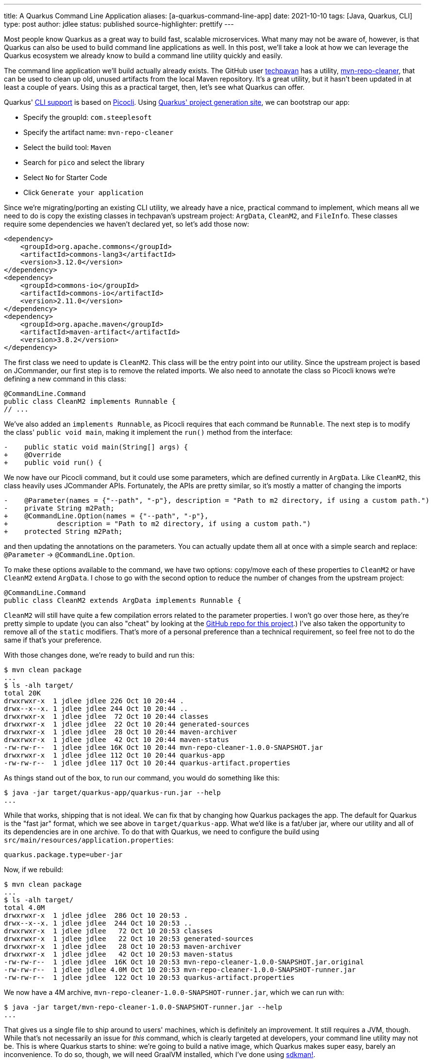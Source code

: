 ---
title: A Quarkus Command Line Application
aliases: [a-quarkus-command-line-app]
date: 2021-10-10
tags: [Java, Quarkus, CLI]
type: post
author: jdlee
status: published
source-highlighter: prettify
---

Most people know Quarkus as a great way to build fast, scalable microservices. What many may not be aware of, however, is that Quarkus can also be used to build command line applications as well. In this post, we'll take a look at how we can leverage the Quarkus ecosystem we already know to build a command line utility quickly and easily.

// more

The command line application we'll build actually already exists. The GitHub user https://github.com/techpavan[techpavan] has a utility, https://github.com/techpavan/mvn-repo-cleaner[mvn-repo-cleaner], that can be used to clean up old, unused artifacts from the local Maven repository. It's a great utility, but it hasn't been updated in at least a couple of years. Using this as a practical target, then, let's see what Quarkus can offer.

Quarkus' https://quarkus.io/guides/command-mode-reference[CLI support] is based on https://quarkus.io/guides/picocli[Picocli]. Using https://code.quarkus.io/?g=com.steeplesoft&a=mvn-repo-cleaner&nc=true&e=picocli&extension-search=pico[Quarkus' project generation site], we can bootstrap our app:

* Specify the groupId: `com.steeplesoft`
* Specify the artifact name: `mvn-repo-cleaner`
* Select the build tool: `Maven`
* Search for `pico` and select the library
* Select `No` for Starter Code
* Click `Generate your application`

Since we're migrating/porting an existing CLI utility, we already have a nice, practical command to implement, which means
all we need to do is copy the existing classes in techpavan's upstream project: `ArgData`, `CleanM2`, and `FileInfo`. These
classes require some dependencies we haven't declared yet, so let's add those now:

[source,xml]
----
<dependency>
    <groupId>org.apache.commons</groupId>
    <artifactId>commons-lang3</artifactId>
    <version>3.12.0</version>
</dependency>
<dependency>
    <groupId>commons-io</groupId>
    <artifactId>commons-io</artifactId>
    <version>2.11.0</version>
</dependency>
<dependency>
    <groupId>org.apache.maven</groupId>
    <artifactId>maven-artifact</artifactId>
    <version>3.8.2</version>
</dependency>
----

The first class we need to update is `CleanM2`. This class will be the entry point into our utility. Since the upstream
project is based on JCommander, our first step is to remove the related imports. We also need to annotate the class so
Picocli knows we're defining a new command in this class:

[source,java]
----
@CommandLine.Command
public class CleanM2 implements Runnable {
// ...
----

We've also added an `implements Runnable`, as Picocli requires that each command be `Runnable`. The next step is to
modify the class' `public void main`, making it implement the `run()` method from the interface:

[source]
----
-    public static void main(String[] args) {
+    @Override
+    public void run() {
----

We now have our Picocli command, but it could use some parameters, which are defined currently in `ArgData`. Like `CleanM2`,
this class heavily uses JCommander APIs. Fortunately, the APIs are pretty similar, so it's mostly a matter of changing the
imports

[source]
----
-    @Parameter(names = {"--path", "-p"}, description = "Path to m2 directory, if using a custom path.")
-    private String m2Path;
+    @CommandLine.Option(names = {"--path", "-p"},
+            description = "Path to m2 directory, if using a custom path.")
+    protected String m2Path;
----

and then updating the annotations on the parameters. You can actually update them all at once with a simple search and replace: `@Parameter` -> `@CommandLine.Option`.

To make these options available to the command, we have two options: copy/move each of these properties to `CleanM2` or
have `CleanM2` extend `ArgData`. I chose to go with the second option to reduce the number of changes from the upstream
project:

[source,java]
----
@CommandLine.Command
public class CleanM2 extends ArgData implements Runnable {
----

`CleanM2` will still have quite a few compilation errors related to the parameter properties. I won't go over those here,
as they're pretty simple to update (you can also "cheat" by looking at the https://github.com/jasondlee/mvn-repo-cleaner/tree/1.0.0[GitHub repo for this project].) I've also taken the opportunity to remove all of the
`static` modifiers. That's more of a personal preference than a technical requirement, so feel free not to do the same
if that's your preference.

With those changes done, we're ready to build and run this:

[source,bash]
----
$ mvn clean package
...
$ ls -alh target/
total 20K
drwxrwxr-x  1 jdlee jdlee 226 Oct 10 20:44 .
drwx--x--x. 1 jdlee jdlee 244 Oct 10 20:44 ..
drwxrwxr-x  1 jdlee jdlee  72 Oct 10 20:44 classes
drwxrwxr-x  1 jdlee jdlee  22 Oct 10 20:44 generated-sources
drwxrwxr-x  1 jdlee jdlee  28 Oct 10 20:44 maven-archiver
drwxrwxr-x  1 jdlee jdlee  42 Oct 10 20:44 maven-status
-rw-rw-r--  1 jdlee jdlee 16K Oct 10 20:44 mvn-repo-cleaner-1.0.0-SNAPSHOT.jar
drwxrwxr-x  1 jdlee jdlee 112 Oct 10 20:44 quarkus-app
-rw-rw-r--  1 jdlee jdlee 117 Oct 10 20:44 quarkus-artifact.properties
----

As things stand out of the box, to run our command, you would do something like this:

[source,bash]
----
$ java -jar target/quarkus-app/quarkus-run.jar --help
...
----

While that works, shipping that is not ideal. We can fix that by changing how Quarkus packages the app. The default for
Quarkus is the "fast jar" format, which we see above in `target/quarkus-app`. What we'd like is a fat/uber jar, where
our utility and all of its dependencies are in one archive. To do that with Quarkus, we need to configure the build
using `src/main/resources/application.properties`:

[source,java]
----
quarkus.package.type=uber-jar
----

Now, if we rebuild:

[source,bash]
----
$ mvn clean package
...
$ ls -alh target/
total 4.0M
drwxrwxr-x  1 jdlee jdlee  286 Oct 10 20:53 .
drwx--x--x. 1 jdlee jdlee  244 Oct 10 20:53 ..
drwxrwxr-x  1 jdlee jdlee   72 Oct 10 20:53 classes
drwxrwxr-x  1 jdlee jdlee   22 Oct 10 20:53 generated-sources
drwxrwxr-x  1 jdlee jdlee   28 Oct 10 20:53 maven-archiver
drwxrwxr-x  1 jdlee jdlee   42 Oct 10 20:53 maven-status
-rw-rw-r--  1 jdlee jdlee  16K Oct 10 20:53 mvn-repo-cleaner-1.0.0-SNAPSHOT.jar.original
-rw-rw-r--  1 jdlee jdlee 4.0M Oct 10 20:53 mvn-repo-cleaner-1.0.0-SNAPSHOT-runner.jar
-rw-rw-r--  1 jdlee jdlee  122 Oct 10 20:53 quarkus-artifact.properties
----

We now have a 4M archive, `mvn-repo-cleaner-1.0.0-SNAPSHOT-runner.jar`, which we can run with:

[source,bash]
----
$ java -jar target/mvn-repo-cleaner-1.0.0-SNAPSHOT-runner.jar --help
...
----

That gives us a single file to ship around to users' machines, which is definitely an improvement. It still requires
a JVM, though. While that's not necessarily an issue for _this_ command, which is clearly targeted at developers, your
command line utility may not be. This is where Quarkus starts to shine: we're going to build a native image, which
Quarkus makes super easy, barely an inconvenience. To do so, though, we will need GraalVM installed, which I've done using
https://sdkman.io[sdkman!].

[source]
----
$ sdk install java 21.2.0.r16-grl
$ sdk use java 21.2.0.r16-grl
$ gu install native-image
$ mvn -Pnative package
...
[INFO] [io.quarkus.deployment.pkg.steps.NativeImageBuildRunner] /home/jdlee/.sdkman/candidates/java/21.2.0.r16-grl/bin/native-image -J-Djava.util.logging.manager=org.jboss.logmanager.LogManager -J-Duser.language=en -J-Duser.country=US -J-Dfile.encoding=UTF-8 -H:InitialCollectionPolicy=com.oracle.svm.core.genscavenge.CollectionPolicy\$BySpaceAndTime -H:+JNI -H:+AllowFoldMethods -H:FallbackThreshold=0 -H:+ReportExceptionStackTraces -H:-AddAllCharsets -H:EnableURLProtocols=http -H:NativeLinkerOption=-no-pie -H:-UseServiceLoaderFeature -H:+StackTrace -H:-ParseOnce mvn-repo-cleaner-1.0.0-SNAPSHOT-runner -jar mvn-repo-cleaner-1.0.0-SNAPSHOT-runner.jar
[mvn-repo-cleaner-1.0.0-SNAPSHOT-runner:20610]    classlist:     888.08 ms,  0.96 GB
[mvn-repo-cleaner-1.0.0-SNAPSHOT-runner:20610]        (cap):     461.21 ms,  0.96 GB
[mvn-repo-cleaner-1.0.0-SNAPSHOT-runner:20610]        setup:   1,674.56 ms,  0.96 GB
21:04:16,716 INFO  [org.jbo.threads] JBoss Threads version 3.4.2.Final
[mvn-repo-cleaner-1.0.0-SNAPSHOT-runner:20610]     (clinit):     266.48 ms,  3.22 GB
[mvn-repo-cleaner-1.0.0-SNAPSHOT-runner:20610]   (typeflow):   7,152.50 ms,  3.22 GB
[mvn-repo-cleaner-1.0.0-SNAPSHOT-runner:20610]    (objects):   9,486.04 ms,  3.22 GB
[mvn-repo-cleaner-1.0.0-SNAPSHOT-runner:20610]   (features):     518.46 ms,  3.22 GB
[mvn-repo-cleaner-1.0.0-SNAPSHOT-runner:20610]     analysis:  18,004.64 ms,  3.22 GB
[mvn-repo-cleaner-1.0.0-SNAPSHOT-runner:20610]     universe:     758.33 ms,  3.22 GB
[mvn-repo-cleaner-1.0.0-SNAPSHOT-runner:20610]      (parse):   1,882.04 ms,  3.22 GB
[mvn-repo-cleaner-1.0.0-SNAPSHOT-runner:20610]     (inline):   2,659.86 ms,  5.29 GB
[mvn-repo-cleaner-1.0.0-SNAPSHOT-runner:20610]    (compile):  14,088.48 ms,  5.54 GB
[mvn-repo-cleaner-1.0.0-SNAPSHOT-runner:20610]      compile:  19,952.01 ms,  5.54 GB
[mvn-repo-cleaner-1.0.0-SNAPSHOT-runner:20610]        image:   2,717.06 ms,  5.54 GB
[mvn-repo-cleaner-1.0.0-SNAPSHOT-runner:20610]        write:     321.33 ms,  5.54 GB
[mvn-repo-cleaner-1.0.0-SNAPSHOT-runner:20610]      [total]:  44,515.50 ms,  5.54 GB
# Printing build artifacts to: /home/jdlee/src/personal/mvn-repo-cleaner/target/mvn-repo-cleaner-1.0.0-SNAPSHOT-native-image-source-jar/mvn-repo-cleaner-1.0.0-SNAPSHOT-runner.build_artifacts.txt
[INFO] [io.quarkus.deployment.pkg.steps.NativeImageBuildRunner] objcopy --strip-debug mvn-repo-cleaner-1.0.0-SNAPSHOT-runner
[INFO] [io.quarkus.deployment.QuarkusAugmentor] Quarkus augmentation completed in 45883ms
$ ls -alh target/
total 38M
drwxrwxr-x  1 jdlee jdlee  604 Oct 10 21:04 .
drwx--x--x. 1 jdlee jdlee  244 Oct 10 21:02 ..
drwxrwxr-x  1 jdlee jdlee   72 Oct 10 20:56 classes
drwxrwxr-x  1 jdlee jdlee   22 Oct 10 20:56 generated-sources
drwxrwxr-x  1 jdlee jdlee   28 Oct 10 20:56 maven-archiver
drwxrwxr-x  1 jdlee jdlee   42 Oct 10 20:56 maven-status
-rw-rw-r--  1 jdlee jdlee  16K Oct 10 20:59 mvn-repo-cleaner-1.0.0-SNAPSHOT.jar
-rw-rw-r--  1 jdlee jdlee  16K Oct 10 20:56 mvn-repo-cleaner-1.0.0-SNAPSHOT.jar.original
drwxrwxr-x  1 jdlee jdlee  206 Oct 10 21:04 mvn-repo-cleaner-1.0.0-SNAPSHOT-native-image-source-jar
-rwxrwxr-x  1 jdlee jdlee  34M Oct 10 21:04 mvn-repo-cleaner-1.0.0-SNAPSHOT-runner
-rw-rw-r--  1 jdlee jdlee 4.0M Oct 10 20:56 mvn-repo-cleaner-1.0.0-SNAPSHOT-runner.jar
drwxrwxr-x  1 jdlee jdlee  112 Oct 10 21:04 quarkus-app
-rw-rw-r--  1 jdlee jdlee  293 Oct 10 21:04 quarkus-artifact.properties
----

That gives us a 34M file, `mvn-repo-cleaner-1.0.0-SNAPSHOT-runner`, with an amazing startup:

[source]
----
$ time java -jar target/mvn-repo-cleaner-1.0.0-SNAPSHOT-runner.jar --help
...
real    0m0.787s
user    0m1.130s
sys     0m0.101s
$ time ./target/mvn-repo-cleaner-1.0.0-SNAPSHOT-runner --help
...
real    0m0.034s
user    0m0.020s
sys     0m0.015s
----

From 787 thousandths of a second to 34 thousandths of a second. That's pretty impressive!

With that, we have a complete command line utility based on Quarkus (with a big tip o' the hat to techpavan for doing the
hard work of making the original utility). Hopefully, this will serve as a nice example to follow if and when you write
your own utility.

You can find the complete source https://github.com/jasondlee/mvn-repo-cleaner/tree/1.0.0[here]. Use it in good health. :)
